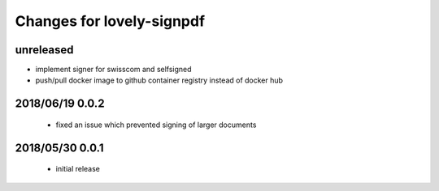 ==========================
Changes for lovely-signpdf
==========================

unreleased
==========

- implement signer for swisscom and selfsigned
- push/pull docker image to github container registry instead of docker hub

2018/06/19 0.0.2
================

 - fixed an issue which prevented signing of larger documents

2018/05/30 0.0.1
================

 - initial release

